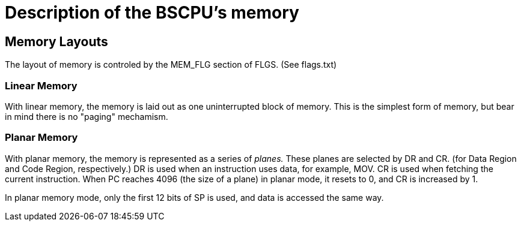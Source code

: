 Description of the BSCPU's memory
=================================

Memory Layouts
--------------

The layout of memory is controled by the MEM_FLG section of FLGS. (See flags.txt)

Linear Memory
~~~~~~~~~~~~~

With linear memory, the memory is laid out as one uninterrupted block of
memory. This is the simplest form of memory, but bear in mind there is no
"paging" mechamism.


Planar Memory
~~~~~~~~~~~~~

With planar memory, the memory is represented as a series of 'planes.' These
planes are selected by DR and CR. (for Data Region and Code Region, respectively.)
DR is used when an instruction uses data, for example, MOV. CR is used when
fetching the current instruction. When PC reaches 4096 (the size of a plane) in
planar mode, it resets to 0, and CR is increased by 1.

In planar memory mode, only the first 12 bits of SP is used, and data is
accessed the same way.

